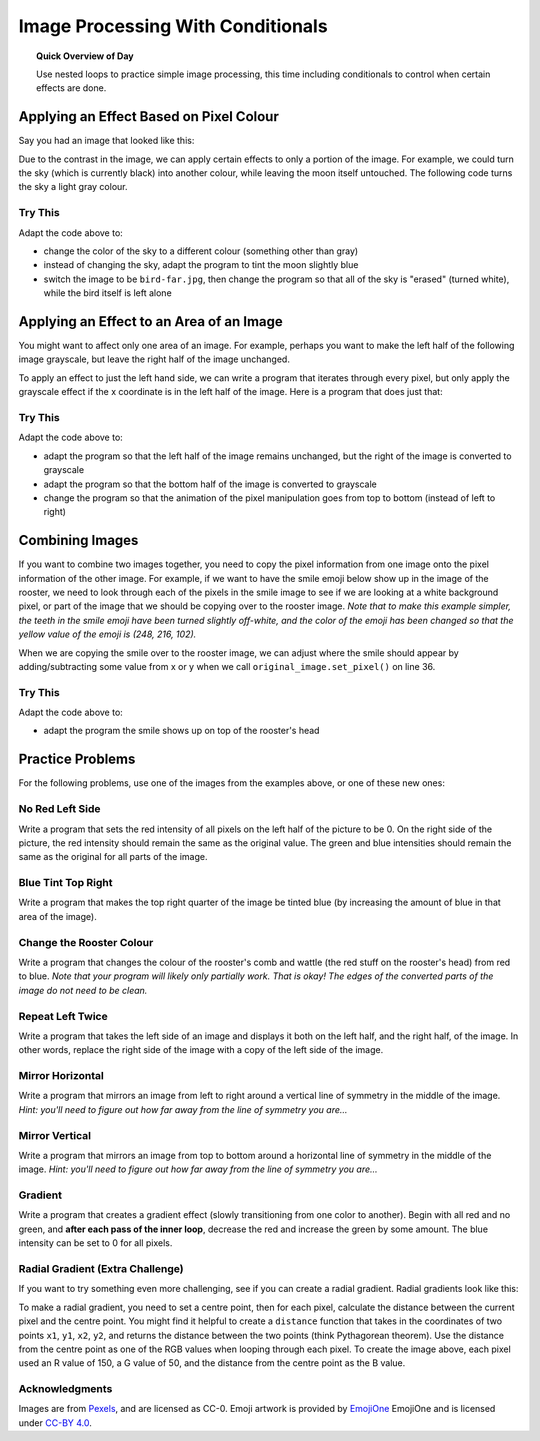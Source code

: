 .. qnum::
   :prefix: image-processing-conditionals
   :start: 1


Image Processing With Conditionals
===================================

.. topic:: Quick Overview of Day

    Use nested loops to practice simple image processing, this time including conditionals to control when certain effects are done.


.. reveal:: curriculum_addressed
    :showtitle: Curriculum Outcomes Addressed In This Section

    - **CS20-CP1** Apply various problem-solving strategies to solve programming problems throughout Computer Science 20.
    - **CS20-FP1** Utilize different data types, including integer, floating point, Boolean and string, to solve programming problems.
    - **CS20-FP2** Investigate how control structures affect program flow.
    - **CS20-FP3** Construct and utilize functions to encapsulate reusable pieces of code.


Applying an Effect Based on Pixel Colour
---------------------------------------------

Say you had an image that looked like this:

.. raw:: html

    <img src="../../_static/moon.jpg" id="moon.jpg">
    <h4 style="text-align: center;">moon.jpg</h4>


Due to the contrast in the image, we can apply certain effects to only a portion of the image. For example, we could turn the sky (which is currently black) into another colour, while leaving the moon itself untouched. The following code turns the sky a light gray colour.

.. activecode::  isolate_the_moon
    :nocodelens:

    # import the module so we can access images
    import image

    # open an image 
    img = image.Image("moon.jpg")

    # figure out how large the image is
    width = img.get_width()
    height = img.get_height()

    # make a window to draw on
    win = image.ImageWin(width, height)

    # draw the original image onto the window
    img.draw(win)
    img.set_delay(1,15)   # set_delay(0) turns off animation

    # use a nested for loop to look at every pixel in the image
    for x in range(width):
        for y in range(height):
            # get the current pixel
            this_pixel = img.get_pixel(x, y)

            # access the amount of red, green and blue for this pixel
            r = this_pixel.get_red()
            g = this_pixel.get_green()
            b = this_pixel.get_blue()

            # apply any effect to the pixels
            if r + g + b < 30:
                new_red = 100
                new_green = 100
                new_blue = 100
            else:
                new_red = r
                new_green = g
                new_blue = b

            # create a new pixel with changed values
            new_pixel = image.Pixel(new_red, new_green, new_blue)

            # reassign the pixel value in the image to be the changed version
            img.set_pixel(x, y, new_pixel)

    # draw the changed image to the window
    img.draw(win)


Try This
~~~~~~~~~~

Adapt the code above to:

- change the color of the sky to a different colour (something other than gray)
- instead of changing the sky, adapt the program to tint the moon slightly blue
- switch the image to be ``bird-far.jpg``, then change the program so that all of the sky is "erased" (turned white), while the bird itself is left alone


Applying an Effect to an Area of an Image
------------------------------------------

You might want to affect only one area of an image. For example, perhaps you want to make the left half of the following image grayscale, but leave the right half of the image unchanged. 

.. raw:: html

    <img src="../../_static/sneakers.jpg" id="sneakers.jpg">
    <h4 style="text-align: center;">sneakers.jpg</h4>

To apply an effect to just the left hand side, we can write a program that iterates through every pixel, but only apply the grayscale effect if the x coordinate is in the left half of the image. Here is a program that does just that:

.. activecode::  grayscale_left_half
    :nocodelens:

    # import the module so we can access images
    import image

    # open an image 
    img = image.Image("sneakers.jpg")

    # figure out how large the image is
    width = img.get_width()
    height = img.get_height()

    # make a window to draw on
    win = image.ImageWin(width, height)

    # draw the original image onto the window
    img.draw(win)
    img.set_delay(1,15)   # set_delay(0) turns off animation

    # use a nested for loop to look at every pixel in the image
    for x in range(width):
        for y in range(height):
            # get the current pixel
            this_pixel = img.get_pixel(x, y)

            # access the amount of red, green and blue for this pixel
            r = this_pixel.get_red()
            g = this_pixel.get_green()
            b = this_pixel.get_blue()

            # apply any effect to the pixels
            if x < width/2:
                average = (r + b + g) / 3
                new_red = average
                new_green = average
                new_blue = average
            else:
                new_red = r
                new_green = g
                new_blue = b

            # create a new pixel with changed values
            new_pixel = image.Pixel(new_red, new_green, new_blue)

            # reassign the pixel value in the image to be the changed version
            img.set_pixel(x, y, new_pixel)

    # draw the changed image to the window
    img.draw(win)


Try This
~~~~~~~~~

Adapt the code above to:

- adapt the program so that the left half of the image remains unchanged, but the right of the image is converted to grayscale 
- adapt the program so that the bottom half of the image is converted to grayscale
- change the program so that the animation of the pixel manipulation goes from top to bottom (instead of left to right)


Combining Images
-----------------

If you want to combine two images together, you need to copy the pixel information from one image onto the pixel information of the other image. For example, if we want to have the smile emoji below show up in the image of the rooster, we need to look through each of the pixels in the smile image to see if we are looking at a white background pixel, or part of the image that we should be copying over to the rooster image. *Note that to make this example simpler, the teeth in the smile emoji have been turned slightly off-white, and the color of the emoji has been changed so that the yellow value of the emoji is (248, 216, 102).*

.. raw:: html

    <img src="../../_static/emoji/smile.png" id="smile.png">
    <h4 style="text-align: center;">smile.png</h4>

.. raw:: html

    <img src="../../_static/rooster.jpg" id="rooster.jpg">
    <h4 style="text-align: center;">rooster.jpg</h4>

When we are copying the smile over to the rooster image, we can adjust where the smile should appear by adding/subtracting some value from x or y when we call ``original_image.set_pixel()`` on line 36.

.. activecode::  combining_images
    :nocodelens:

    # import the module so we can access images
    import image

    # open the original image and the image to add
    original_img = image.Image("rooster.jpg")
    img_to_add = image.Image("smile.png")

    # figure out how large the image to add is
    width_small = img_to_add.get_width()
    height_small = img_to_add.get_height()

    # figure out how large the original image is
    width = original_img.get_width()
    height = original_img.get_height()

    # make a window to draw on
    win = image.ImageWin(width, height)

    # draw the original image onto the window
    original_img.draw(win)
    original_img.set_delay(1,15)   # set_delay(0) turns off animation

    # use a nested for loop to look at every pixel in the image to add
    for x in range(width_small):
        for y in range(height_small):
            # get the current pixel
            this_pixel = img_to_add.get_pixel(x, y)

            # access the amount of red, green and blue for this pixel
            r = this_pixel.get_red()
            g = this_pixel.get_green()
            b = this_pixel.get_blue()

            # check if this is NOT a white background pixel
            if r < 250 and g < 250 and b < 250:
                original_img.set_pixel(x, y + 135, this_pixel)


    # draw the changed image to the window
    original_img.draw(win)


Try This
~~~~~~~~~

Adapt the code above to:

- adapt the program the smile shows up on top of the rooster's head


Practice Problems
------------------

For the following problems, use one of the images from the examples above, or one of these new ones:

.. raw:: html

    <img src="../../_static/bird-far.jpg" id="bird-far.jpg">
    <h4 style="text-align: center;">bird-far.jpg</h4>

.. raw:: html

    <img src="../../_static/berries.jpg" id="berries.jpg">
    <h4 style="text-align: center;">berries.jpg</h4>


.. raw:: html

    <img src="../../_static/giraffe.jpg" id="giraffe.jpg">
    <h4 style="text-align: center;">giraffe.jpg</h4>

.. raw:: html

    <img src="../../_static/emoji/no-med.png" id="ban.png">
    <h4 style="text-align: center;">ban.png</h4>



No Red Left Side
~~~~~~~~~~~~~~~~~~~

Write a program that sets the red intensity of all pixels on the left half of the picture to be 0. On the right side of the picture, the red intensity should remain the same as the original value. The green and blue intensities should remain the same as the original for all parts of the image.

 .. activecode::  practice_problem_no_red_left_side
    :nocodelens:

    import image

    img = image.Image("berries.jpg")
    win = image.ImageWin(img.get_width(), img.get_height())
    img.draw(win)
    img.set_delay(1,15)   # set_delay(0) turns off animation

    # your code goes here!    

    img.draw(win)

.. reveal:: no_red_left_solution
    :showtitle: Solution Image

    If you are using the berries.jpg image, your solution should look something like this:

    .. image:: images/no-red-left-side-solution.png


Blue Tint Top Right
~~~~~~~~~~~~~~~~~~~~

Write a program that makes the top right quarter of the image be tinted blue (by increasing the amount of blue in that area of the image).

 .. activecode::  practice_problem_blue_tint_top_right
    :nocodelens:

    import image

    img = image.Image("bird-far.jpg")
    win = image.ImageWin(img.get_width(), img.get_height())
    img.draw(win)
    img.set_delay(1,15)   # set_delay(0) turns off animation

    # your code goes here!    

    img.draw(win)

.. reveal:: blue_tint_solution
    :showtitle: Solution Image

    If you are using the sneakers.jpg image, your solution should look something like this:

    .. image:: images/blue-tint-solution.png


Change the Rooster Colour
~~~~~~~~~~~~~~~~~~~~~~~~~~~~

Write a program that changes the colour of the rooster's comb and wattle (the red stuff on the rooster's head) from red to blue. *Note that your program will likely only partially work. That is okay! The edges of the converted parts of the image do not need to be clean.*

 .. activecode::  practice_problem_change_rooster_colour
    :nocodelens:

    import image

    img = image.Image("rooster.jpg")
    win = image.ImageWin(img.get_width(), img.get_height())
    img.draw(win)
    img.set_delay(1,15)   # set_delay(0) turns off animation

    # your code goes here!    

    img.draw(win)

.. reveal:: rooster_color_solution
    :showtitle: Solution Image

    If you changed the rooster from red to blue, your solution should look something like this:

    .. image:: images/change-rooster-color-solution.png


Repeat Left Twice
~~~~~~~~~~~~~~~~~~~~~~

Write a program that takes the left side of an image and displays it both on the left half, and the right half, of the image. In other words, replace the right side of the image with a copy of the left side of the image.

 .. activecode::  practice_problem_repeat_left_twice
    :nocodelens:

    import image

    img = image.Image("rooster.jpg")
    win = image.ImageWin(img.get_width(), img.get_height())
    img.draw(win)
    img.set_delay(1,15)   # set_delay(0) turns off animation

    # your code goes here!    

    img.draw(win)

.. reveal:: left_twice_solution
    :showtitle: Solution Image

    If you are using the giraffe.jpg image, your solution should look something like this:

    .. image:: images/left-twice-solution.png


Mirror Horizontal
~~~~~~~~~~~~~~~~~~~~~~

Write a program that mirrors an image from left to right around a vertical line of symmetry in the middle of the image. *Hint: you'll need to figure out how far away from the line of symmetry you are...*

 .. activecode::  practice_problem_mirror_horizontal
    :nocodelens:

    import image

    img = image.Image("berries.jpg")
    win = image.ImageWin(img.get_width(), img.get_height())
    img.draw(win)
    img.set_delay(1,15)   # set_delay(0) turns off animation

    # your code goes here!    

    img.draw(win)

.. reveal:: mirror_horizontal_solution
    :showtitle: Solution Image

    If you are using the giraffe.jpg image, your solution should look something like this:

    .. image:: images/mirror-horizontal-solution.png


Mirror Vertical
~~~~~~~~~~~~~~~~~~~~~~

Write a program that mirrors an image from top to bottom around a horizontal line of symmetry in the middle of the image. *Hint: you'll need to figure out how far away from the line of symmetry you are...*

 .. activecode::  practice_problem_mirror_vertical
    :nocodelens:

    import image

    img = image.Image("berries.jpg")
    win = image.ImageWin(img.get_width(), img.get_height())
    img.draw(win)
    img.set_delay(1,15)   # set_delay(0) turns off animation

    # your code goes here!    

    img.draw(win)

.. reveal:: mirror_vertical_solution
    :showtitle: Solution Image

    If you are using the giraffe.jpg image, your solution should look something like this:

    .. image:: images/mirror-vertical-solution.png


Gradient
~~~~~~~~~

Write a program that creates a gradient effect (slowly transitioning from one color to another). Begin with all red and no green, and **after each pass of the inner loop**, decrease the red and increase the green by some amount. The blue intensity can be set to 0 for all pixels.

.. activecode::  practice_problem_gradient
    :nocodelens:

    import image

    width = 255
    height = 255

    win = image.ImageWin(width, height)
    img = image.EmptyImage(width, height)
    
    img.set_delay(1,15)   # set_delay(0) turns off animation

    # your code goes here!    

    img.draw(win)

.. reveal:: mirror_vertical_solution
    :showtitle: Solution Image

    Your program should create an image that looks similar to the following:

    .. image:: images/gradient.png


Radial Gradient (Extra Challenge)
~~~~~~~~~~~~~~~~~~~~~~~~~~~~~~~~~~

If you want to try something even more challenging, see if you can create a radial gradient. Radial gradients look like this:

.. image:: images/radial-gradient.png

To make a radial gradient, you need to set a centre point, then for each pixel, calculate the distance between the current pixel and the centre point. You might find it helpful to create a ``distance`` function that takes in the coordinates of two points ``x1``, ``y1``, ``x2``, ``y2``, and returns the distance between the two points (think Pythagorean theorem). Use the distance from the centre point as one of the RGB values when looping through each pixel. To create the image above, each pixel used an R value of 150, a G value of 50, and the distance from the centre point as the B value.

 .. activecode::  practice_problem_radial_gradient
    :nocodelens:

    import image

    width = 255
    height = 255

    win = image.ImageWin(width, height)
    img = image.EmptyImage(width, height)
    
    img.set_delay(1,15)   # set_delay(0) turns off animation

    # your code goes here!    

    img.draw(win)

Acknowledgments
~~~~~~~~~~~~~~~~~~

Images are from `Pexels <https://www.pexels.com/>`_, and are licensed as CC-0. Emoji artwork is provided by `EmojiOne <https://www.emojione.com/>`_ EmojiOne and is licensed under `CC-BY 4.0 <https://creativecommons.org/licenses/by/4.0/legalcode>`_.